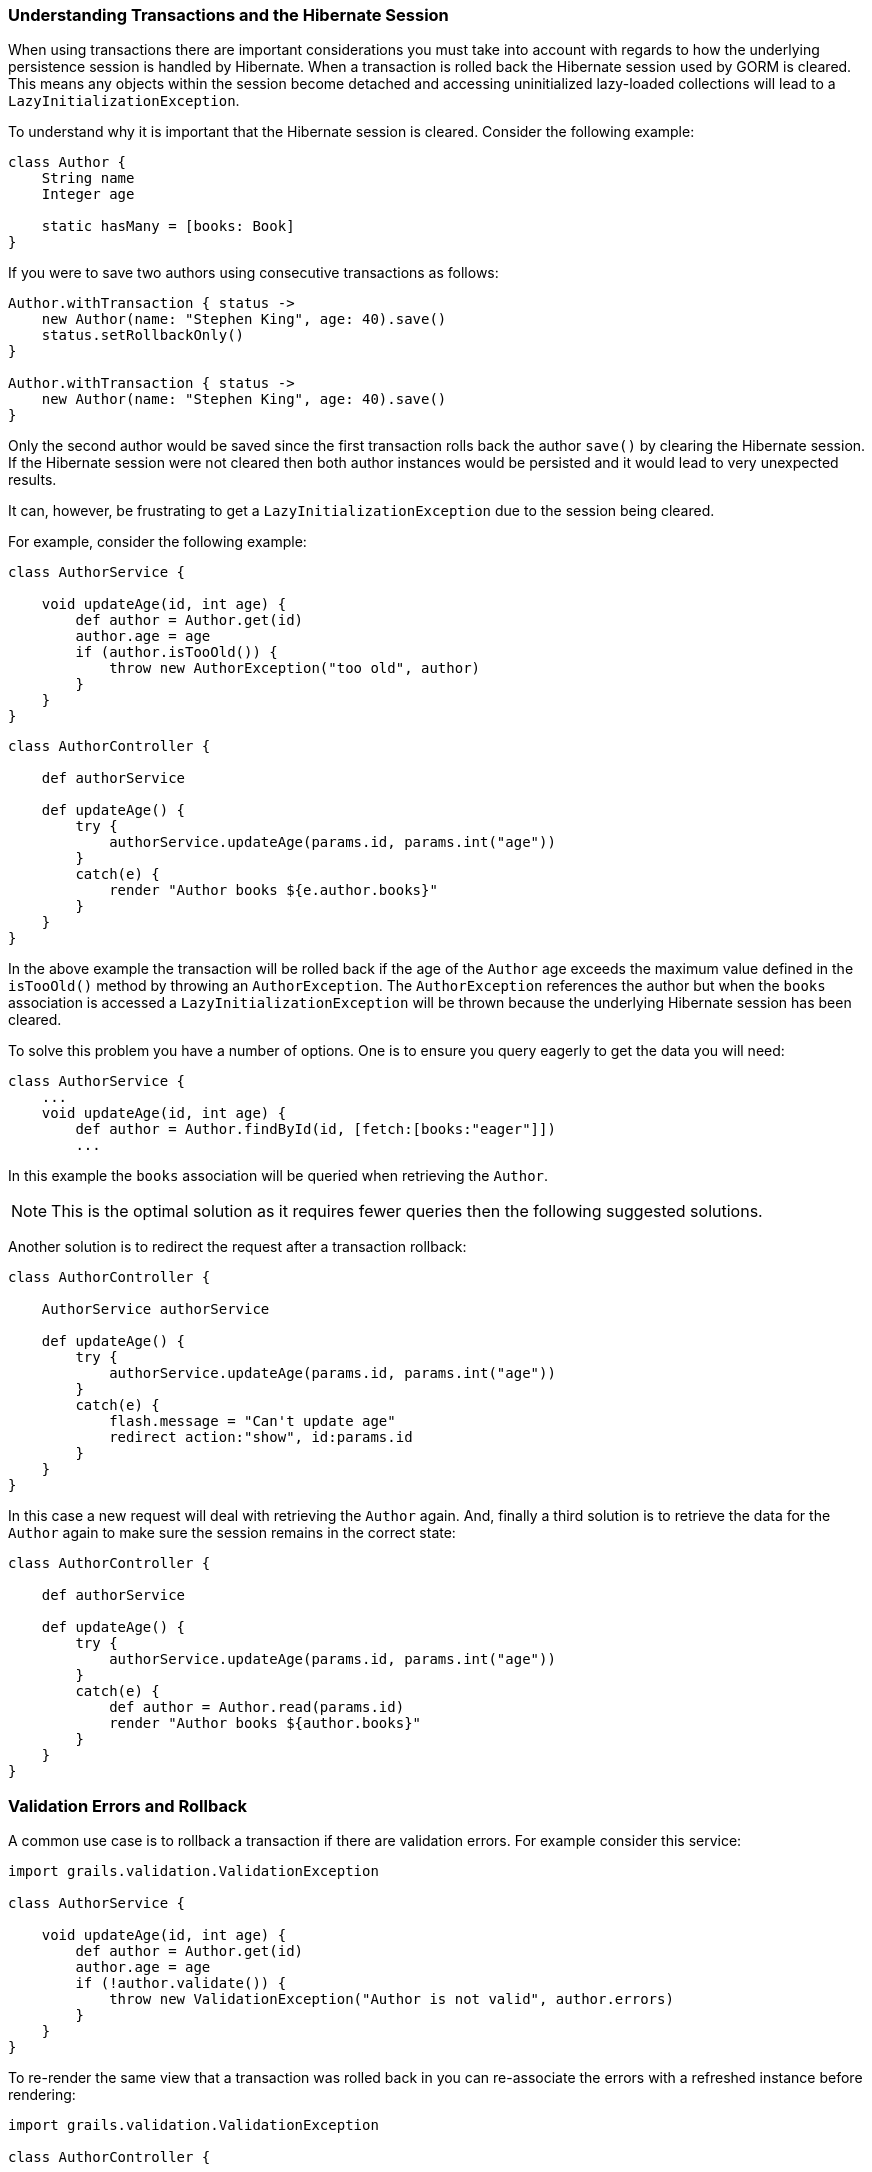 
=== Understanding Transactions and the Hibernate Session


When using transactions there are important considerations you must take into account with regards to how the underlying persistence session is handled by Hibernate. When a transaction is rolled back the Hibernate session used by GORM is cleared. This means any objects within the session become detached and accessing uninitialized lazy-loaded collections will lead to a `LazyInitializationException`.

To understand why it is important that the Hibernate session is cleared. Consider the following example:

[source,groovy]
----
class Author {
    String name
    Integer age

    static hasMany = [books: Book]
}
----

If you were to save two authors using consecutive transactions as follows:

[source,groovy]
----
Author.withTransaction { status ->
    new Author(name: "Stephen King", age: 40).save()
    status.setRollbackOnly()
}

Author.withTransaction { status ->
    new Author(name: "Stephen King", age: 40).save()
}
----

Only the second author would be saved since the first transaction rolls back the author `save()` by clearing the Hibernate session. If the Hibernate session were not cleared then both author instances would be persisted and it would lead to very unexpected results.

It can, however, be frustrating to get a `LazyInitializationException` due to the session being cleared.

For example, consider the following example:

[source,groovy]
----
class AuthorService {

    void updateAge(id, int age) {
        def author = Author.get(id)
        author.age = age
        if (author.isTooOld()) {
            throw new AuthorException("too old", author)
        }
    }
}
----

[source,groovy]
----
class AuthorController {

    def authorService

    def updateAge() {
        try {
            authorService.updateAge(params.id, params.int("age"))
        }
        catch(e) {
            render "Author books ${e.author.books}"
        }
    }
}
----

In the above example the transaction will be rolled back if the age of the `Author` age exceeds the maximum value defined in the `isTooOld()` method by throwing an `AuthorException`. The `AuthorException` references the author but when the `books` association is accessed a `LazyInitializationException` will be thrown because the underlying Hibernate session has been cleared.

To solve this problem you have a number of options. One is to ensure you query eagerly to get the data you will need:

[source,groovy]
----
class AuthorService {
    ...
    void updateAge(id, int age) {
        def author = Author.findById(id, [fetch:[books:"eager"]])
        ...
----

In this example the `books` association will be queried when retrieving the `Author`.

NOTE: This is the optimal solution as it requires fewer queries then the following suggested solutions.

Another solution is to redirect the request after a transaction rollback:

[source,groovy]
----
class AuthorController {

    AuthorService authorService

    def updateAge() {
        try {
            authorService.updateAge(params.id, params.int("age"))
        }
        catch(e) {
            flash.message = "Can't update age"
            redirect action:"show", id:params.id
        }
    }
}
----

In this case a new request will deal with retrieving the `Author` again. And, finally a third solution is to retrieve the data for the `Author` again to make sure the session remains in the correct state:

[source,groovy]
----
class AuthorController {

    def authorService

    def updateAge() {
        try {
            authorService.updateAge(params.id, params.int("age"))
        }
        catch(e) {
            def author = Author.read(params.id)
            render "Author books ${author.books}"
        }
    }
}
----


=== Validation Errors and Rollback


A common use case is to rollback a transaction if there are validation errors. For example consider this service:

[source,groovy]
----
import grails.validation.ValidationException

class AuthorService {

    void updateAge(id, int age) {
        def author = Author.get(id)
        author.age = age
        if (!author.validate()) {
            throw new ValidationException("Author is not valid", author.errors)
        }
    }
}
----

To re-render the same view that a transaction was rolled back in you can re-associate the errors with a refreshed instance before rendering:

[source,groovy]
----
import grails.validation.ValidationException

class AuthorController {

    def authorService

    def updateAge() {
        try {
            authorService.updateAge(params.id, params.int("age"))
        }
        catch (ValidationException e) {
            def author = Author.read(params.id)
            author.errors = e.errors
            render view: "edit", model: [author:author]
        }
    }
}
----
